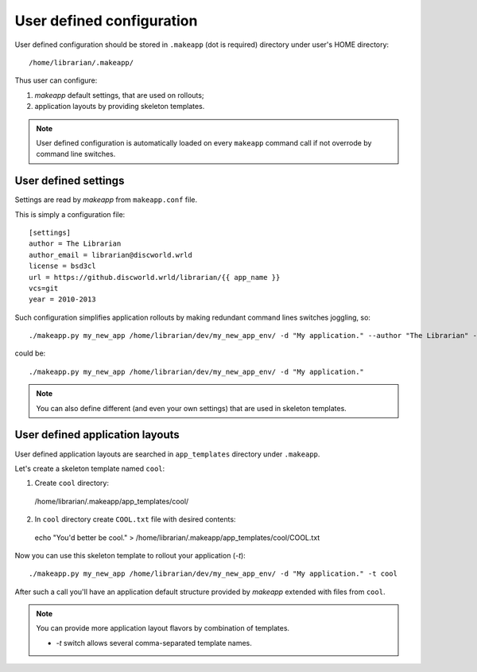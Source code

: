 User defined configuration
==========================

User defined configuration should be stored in ``.makeapp`` (dot is required) directory under user's HOME directory::

    /home/librarian/.makeapp/


Thus user can configure:

1. `makeapp` default settings, that are used on rollouts;
2. application layouts by providing skeleton templates.


.. note::

    User defined configuration is automatically loaded on every ``makeapp`` command call if not overrode
    by command line switches.



User defined settings
---------------------

Settings are read by `makeapp` from ``makeapp.conf`` file.

This is simply a configuration file::

    [settings]
    author = The Librarian
    author_email = librarian@discworld.wrld
    license = bsd3cl
    url = https://github.discworld.wrld/librarian/{{ app_name }}
    vcs=git
    year = 2010-2013


Such configuration simplifies application rollouts by making redundant command lines switches joggling, so::

    ./makeapp.py my_new_app /home/librarian/dev/my_new_app_env/ -d "My application." --author "The Librarian" --year "2010-2013"

could be::

    ./makeapp.py my_new_app /home/librarian/dev/my_new_app_env/ -d "My application."


.. note::

    You can also define different (and even your own settings) that are used in skeleton templates.



User defined application layouts
--------------------------------

User defined application layouts are searched in ``app_templates`` directory under ``.makeapp``.

Let's create a skeleton template named ``cool``:

1. Create ``cool`` directory::

  /home/librarian/.makeapp/app_templates/cool/

2. In ``cool`` directory create ``COOL.txt`` file with desired contents::

  echo "You'd better be cool." > /home/librarian/.makeapp/app_templates/cool/COOL.txt


Now you can use this skeleton template to rollout your application (`-t`)::

    ./makeapp.py my_new_app /home/librarian/dev/my_new_app_env/ -d "My application." -t cool

After such a call you'll have an application default structure provided by `makeapp` extended with files
from ``cool``.


.. note::

    You can provide more application layout flavors by combination of templates.

    * `-t` switch allows several comma-separated template names.
